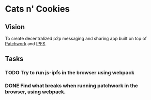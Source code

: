 * Cats n' Cookies
** Vision

   To create  decentralized p2p messaging and sharing app built on top of [[https://github.com/ssbc/patchwork][Patchwork]] and [[https://github.com/ipfs/js-ipfs][IPFS]].

** Tasks
*** TODO Try to run js-ipfs in the browser using webpack
*** DONE Find what breaks when running patchwork in the browser, using webpack.
    CLOSED: [2017-06-01 Thu 23:11]
